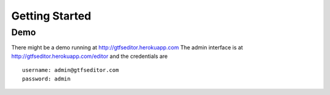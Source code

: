 Getting Started
===============

Demo
----

There might be a demo running at http://gtfseditor.herokuapp.com
The admin interface is at http://gtfseditor.herokuapp.com/editor
and the credentials are 
::

    username: admin@gtfseditor.com
    password: admin
